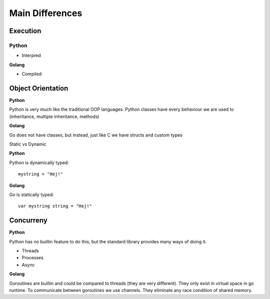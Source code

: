 ==================
Main Differences
==================

Execution
++++++++++++++++++++++

**Python**
____________

* Interpred

**Golang**

* Compiled



Object Orientation
++++++++++++++++++++++

**Python**

Python is very much like the traditional OOP languages. Python classes have every behaviour we are used to (inheritance, multiple inheritance, methods)

**Golang**

Go does not have classes, but instead, just like C we have structs and custom types

Static vs Dynamic

**Python**

Python is dynamically typed::

   mystring = "Hej!"

**Golang**

Go is statically typed::

   var mystring string = "Hej!"

Concurreny
++++++++++++++++++++++

**Python**

Python has no builtin feature to do this, but the standard library provides many ways of doing it.

- Threads
- Processes
- Async

**Golang**

Goroutines are builtin and could be compared to threads (they are very different). They only exist in virtual space in go runtime.
To communicate between goroutines we use channels. They eliminate any race condition of shared memory.
